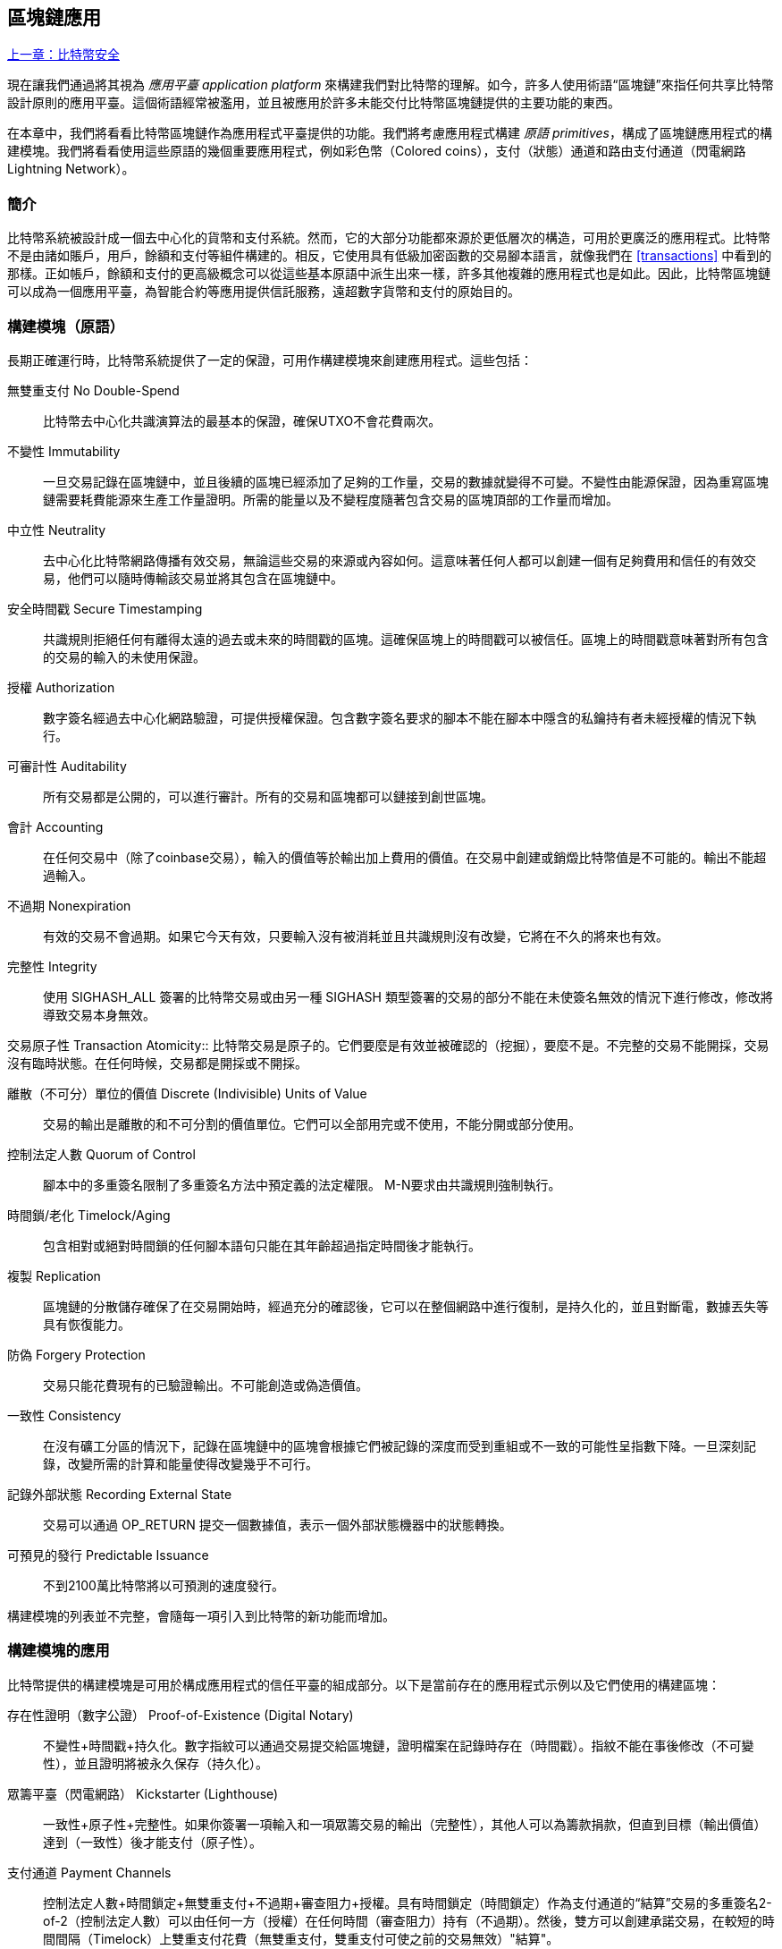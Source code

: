 [[ch12]]
== 區塊鏈應用

<<第十一章#,上一章：比特幣安全>>

現在讓我們通過將其視為 _應用平臺_ _application platform_ 來構建我們對比特幣的理解。如今，許多人使用術語“區塊鏈”來指任何共享比特幣設計原則的應用平臺。這個術語經常被濫用，並且被應用於許多未能交付比特幣區塊鏈提供的主要功能的東西。

在本章中，我們將看看比特幣區塊鏈作為應用程式平臺提供的功能。我們將考慮應用程式構建 _原語_ _primitives_，構成了區塊鏈應用程式的構建模塊。我們將看看使用這些原語的幾個重要應用程式，例如彩色幣（Colored coins），支付（狀態）通道和路由支付通道（閃電網路 Lightning Network）。

=== 簡介

比特幣系統被設計成一個去中心化的貨幣和支付系統。然而，它的大部分功能都來源於更低層次的構造，可用於更廣泛的應用程式。比特幣不是由諸如賬戶，用戶，餘額和支付等組件構建的。相反，它使用具有低級加密函數的交易腳本語言，就像我們在 <<transactions>> 中看到的那樣。正如帳戶，餘額和支付的更高級概念可以從這些基本原語中派生出來一樣，許多其他複雜的應用程式也是如此。因此，比特幣區塊鏈可以成為一個應用平臺，為智能合約等應用提供信託服務，遠超數字貨幣和支付的原始目的。

=== 構建模塊（原語）

長期正確運行時，比特幣系統提供了一定的保證，可用作構建模塊來創建應用程式。這些包括：

無雙重支付 No Double-Spend:: 比特幣去中心化共識演算法的最基本的保證，確保UTXO不會花費兩次。

不變性 Immutability:: 一旦交易記錄在區塊鏈中，並且後續的區塊已經添加了足夠的工作量，交易的數據就變得不可變。不變性由能源保證，因為重寫區塊鏈需要耗費能源來生產工作量證明。所需的能量以及不變程度隨著包含交易的區塊頂部的工作量而增加。

中立性 Neutrality:: 去中心化比特幣網路傳播有效交易，無論這些交易的來源或內容如何。這意味著任何人都可以創建一個有足夠費用和信任的有效交易，他們可以隨時傳輸該交易並將其包含在區塊鏈中。

安全時間戳 Secure Timestamping:: 共識規則拒絕任何有離得太遠的過去或未來的時間戳的區塊。這確保區塊上的時間戳可以被信任。區塊上的時間戳意味著對所有包含的交易的輸入的未使用保證。

授權 Authorization:: 數字簽名經過去中心化網路驗證，可提供授權保證。包含數字簽名要求的腳本不能在腳本中隱含的私鑰持有者未經授權的情況下執行。

可審計性 Auditability:: 所有交易都是公開的，可以進行審計。所有的交易和區塊都可以鏈接到創世區塊。

會計 Accounting:: 在任何交易中（除了coinbase交易），輸入的價值等於輸出加上費用的價值。在交易中創建或銷燬比特幣值是不可能的。輸出不能超過輸入。

不過期 Nonexpiration:: 有效的交易不會過期。如果它今天有效，只要輸入沒有被消耗並且共識規則沒有改變，它將在不久的將來也有效。

完整性 Integrity:: 使用 +SIGHASH_ALL+ 簽署的比特幣交易或由另一種 +SIGHASH+ 類型簽署的交易的部分不能在未使簽名無效的情況下進行修改，修改將導致交易本身無效。

交易原子性
 Transaction Atomicity:: 比特幣交易是原子的。它們要麼是有效並被確認的（挖掘），要麼不是。不完整的交易不能開採，交易沒有臨時狀態。在任何時候，交易都是開採或不開採。

離散（不可分）單位的價值 Discrete (Indivisible) Units of Value:: 交易的輸出是離散的和不可分割的價值單位。它們可以全部用完或不使用，不能分開或部分使用。

控制法定人數 Quorum of Control:: 腳本中的多重簽名限制了多重簽名方法中預定義的法定權限。 M-N要求由共識規則強制執行。

時間鎖/老化 Timelock/Aging:: 包含相對或絕對時間鎖的任何腳本語句只能在其年齡超過指定時間後才能執行。

複製 Replication:: 區塊鏈的分散儲存確保了在交易開始時，經過充分的確認後，它可以在整個網路中進行復制，是持久化的，並且對斷電，數據丟失等具有恢復能力。

防偽 Forgery Protection:: 交易只能花費現有的已驗證輸出。不可能創造或偽造價值。

一致性 Consistency:: 在沒有礦工分區的情況下，記錄在區塊鏈中的區塊會根據它們被記錄的深度而受到重組或不一致的可能性呈指數下降。一旦深刻記錄，改變所需的計算和能量使得改變幾乎不可行。

記錄外部狀態 Recording External State:: 交易可以通過 +OP_RETURN+ 提交一個數據值，表示一個外部狀態機器中的狀態轉換。

可預見的發行 Predictable Issuance:: 不到2100萬比特幣將以可預測的速度發行。

構建模塊的列表並不完整，會隨每一項引入到比特幣的新功能而增加。

=== 構建模塊的應用

比特幣提供的構建模塊是可用於構成應用程式的信任平臺的組成部分。以下是當前存在的應用程式示例以及它們使用的構建區塊：

存在性證明（數字公證） Proof-of-Existence (Digital Notary):: 
不變性+時間戳+持久化。數字指紋可以通過交易提交給區塊鏈，證明檔案在記錄時存在（時間戳）。指紋不能在事後修改（不可變性），並且證明將被永久保存（持久化）。

眾籌平臺（閃電網路） Kickstarter (Lighthouse):: 一致性+原子性+完整性。如果你簽署一項輸入和一項眾籌交易的輸出（完整性），其他人可以為籌款捐款，但直到目標（輸出價值）達到（一致性）後才能支付（原子性）。

支付通道 Payment Channels:: 控制法定人數+時間鎖定+無雙重支付+不過期+審查阻力+授權。具有時間鎖定（時間鎖定）作為支付通道的“結算”交易的多重簽名2-of-2（控制法定人數）可以由任何一方（授權）在任何時間（審查阻力）持有（不過期）。然後，雙方可以創建承諾交易，在較短的時間間隔（Timelock）上雙重支付花費（無雙重支付，雙重支付可使之前的交易無效）"結算"。

=== 彩色幣

我們將要討論的第一個區塊鏈應用是 _彩色幣_ _colored coins_。

彩色幣是指使用比特幣交易記錄比特幣以外的資產的創建，所有權和轉讓的一組類似技術。所謂“外部”，我們指的不是直接儲存在比特幣區塊鏈中的資產，不是比特幣本身，這是區塊鏈固有的資產。

彩色幣用於追蹤數字資產以及第三方持有的有形資產，並通過彩色幣進行所有權交易。數字資產彩色幣可以代表無形資產，如股票證書，許可證，虛擬財產（遊戲物品）或大多數任何形式的許可知識產權（商標，版權等）。有形資產的彩色幣可以代表商品（金，銀，油），土地所有權，汽車，船隻，飛機等的所有權證書。

這個術語來源於“著色”或標記比特幣的名義數量的想法，例如單一的satoshi，代表比特幣價值本身以外的其他東西。作為一個類比，考慮在1美元鈔票上加上一個訊息，說明“這是ACME的股票證書” 或 “這張鈔票可以兌換1盎司白銀”，然後交易1美元鈔票作為其他資產所有者的證書。第一個彩色幣的實現，名為 _Enhanced Padded-Order-Based Coloring_ 或 _EPOBC_，將外部資產分配到1-satoshi輸出。通過這種方式，這是一個真正的“彩色幣”，因為每個資產都被添加為一個單獨的屬性（顏色）。

最近的彩色幣實現使用 +OP_RETURN+ 腳本操作碼在交易中儲存元數據，與將元數據關聯到特定資產的外部數據儲存一起使用。

如今兩個最出色的彩色幣實現是 http://www.openassets.org/[_Open Assets_] 和 http://coloredcoins.org[_Colored Coins by Colu_]. 這兩個系統使用不同的方法來處理彩色幣，且不兼容。在一個系統中創建的彩色幣不能在另一個系統中看到或使用。

==== 使用彩色幣

彩色幣通常在特殊錢包中創建，轉移和查看，這些幣可以解釋附加到比特幣交易的彩色幣協議元數據。必須特別注意避免在常規比特幣錢包中使用與彩色幣相關的密鑰，因為常規錢包可能會破壞元數據。同樣，不應將彩色幣發送到由常規錢包管理的地址，只能發送給由可識別彩色幣的錢包管理的地址。Colu和Open Assets系統都使用特殊的彩色幣地址來降低這種風險，並確保彩色硬幣不會發送給未知的錢包。

對於大多數通用區塊鏈瀏覽器來說，彩色幣也是不可見的。相反，你必須使用彩色幣資源管理器來解析彩色幣交易的元數據。

可以在 https://www.coinprism.info[coinprism] 找到與 Open Assets 兼容的錢包應用程式和區塊鏈瀏覽器。

Colu彩色幣兼容的錢包應用程式和區塊鏈瀏覽器可以在這裡找到： http://coloredcoins.org/explorer/[Blockchain Explorer].

http://coloredcoins.org/colored-coins-copay-addon/[Colored Coins Copay Addon] 是一個 Copay 錢包插件。

==== 發行彩色幣

每個彩色幣的實現都有不同的創建彩色幣的方式，但它們都提供了類似的功能。創建彩色幣資產的過程稱為 _發行_ _issuance_。初始交易，_issuance transaction_ 將資產註冊在比特幣區塊鏈中，並創建一個用於引用資產的 _asset ID_。一旦發佈，可以使用 _transfer transactions_ 在地址之間轉移資產。

作為彩色幣發行的資產可以有多個屬性。它們可以是 _divisible_ 或 _indivisible_，意味著傳輸中資產的數量可以是整數（例如5）或小數（例如4.321）。資產也可以有 _fixed issuance_，也就是說一定金額只發行一次，或者 _reissued_，意味著資產的新單位可以在初始發行後由原發行人發行。

最後，一些彩色幣支持_dividends_，允許將比特幣付款按所有權比例分配給著色貨幣資產的所有者。

==== 彩色幣交易

給彩色幣交易賦予意義的元數據通常使用 +OP_RETURN+ 操作碼儲存在其中一個輸出中。不同的彩色幣協議對 +OP_RETURN+ 數據的內容使用不同的編碼。包含 +OP_RETURN+ 的輸出稱為 _標記輸出_ _marker output_。

輸出的順序和標記輸出的位置在彩色硬幣協議中可能有特殊含義。例如，在 Open Assets 中，標記輸出之前的任何輸出均表示資產發放，之後的任何輸出都代表資產轉移。標記輸出通過引用交易中的順序來為其他輸出分配特定的值和顏色。

作為對比，在 Colu 中, 標記輸出對決定元數據解釋方式的操作碼進行編碼。操作碼0x01至0x0F指示發行交易。發行操作碼通常後面跟著一個資產ID或其他標識符，可用於從外部來源（例如，bittorrent）檢索資產訊息。操作碼0x10到0x1F表示轉移交易。轉移交易元數據包含簡單的腳本，通過參考其索引，將特定數量的資產從輸入轉移到輸出。輸入和輸出的排序對於腳本的解釋非常重要。

如果元數據太長以至於無法放入 +OP_RETURN+，彩色幣協議可能會使用其他“技巧”在交易中儲存元數據。示例包括將元數據放入贖回腳本中，然後加上 +OP_DROP+ 操作碼以確保腳本忽略元數據。另一種使用的機制是1-of-N 多重簽名腳本，其中只有第一個公鑰是真正的公鑰，可以花費輸出，隨後的“密鑰”被編碼的元數據替代。

為了正確解釋彩色硬幣交易中的元數據，你必須使用兼容的錢包或區塊瀏覽器。否則，交易看起來像是一個帶有 +OP_RETURN+ 輸出的“普通”比特幣交易。

作為一個例子，我使用彩色幣創建併發布了MasterBTC資產。 MasterBTC資產代表本書免費副本的代金券。這些優惠券可以使用彩色幣兼容的錢包進行轉讓，交易和兌換。

對於這個特定的例子，我使用了 http://coinprism.info/[_https://coinprism.info_] 上的錢包和瀏覽器，它使用Open Assets彩色幣協議。

<<the_issuance_transaction_as_viewed_on_coinprismio>> 使用Coinprism區塊瀏覽器展示了發行交易：

https://www.coinprism.info/tx/10d7c4e022f35288779be6713471151ede967caaa39eecd35296aa36d9c109ec[https://www.coinprism.info/tx/10d7c4e022f35288779be6713471151ede967caaa39eecd35296aa36d9c109ec])

[[the_issuance_transaction_as_viewed_on_coinprismio]]
.The issuance transaction as viewed on coinprism.info
image::images/mbc2_1201.png[The Issuance Transaction - as viewed on coinprism.info]

如你所見，coinprism展示了20個“Mastering Bitcoin比特幣的免費副本”MasterBTC資產發佈到一個特殊的彩色幣地址：

----
akTnsDt5uzpioRST76VFRQM8q8sBFnQiwcx
----

[WARNING]
====
發送到此地址的任何資金或有色資產將永遠丟失。不要將價值發送到這個示例地址！
====

發行交易的交易ID是“正常”的比特幣交易ID。<<the_issuance_transaction_on_a_block>> 在不能解析彩色幣的區塊瀏覽器中顯示相同的交易。我們將使用_blockchain.info_：

https://blockchain.info/tx/10d7c4e022f35288779be6713471151ede967caaa39eecd35296aa36d9c109ec[https://blockchain.info/tx/10d7c4e022f35288779be6713471151ede967caaa39eecd35296aa36d9c109ec]

[[the_issuance_transaction_on_a_block]]
.The issuance transaction on a block explorer that doesn't decode colored coins
image::images/mbc2_1202.png[The Issuance Transaction - on a block explorer that doesn't decode colored coins]

如你所見，_blockchain.info_不會將其識別為彩色幣交易。實際上，它用紅色字母標記第二個輸出為“無法解碼輸出地址”。

如果你選擇 "Show scripts & coinbase" , 你會看到交易的更多訊息 (<<the_scripts_in_the_issuance_transaction>>).

[[the_scripts_in_the_issuance_transaction]]
.The scripts in the issuance transaction
image::images/mbc2_1203.png[The scripts in the Issuance Transaction]

_blockchain.info_ 還是不理解第二個輸出。它用紅色字母中的“Strange”標記。但是，我們可以看到標記輸出中的一些元數據是人類可讀的

----
OP_RETURN 4f41010001141b753d68747470733a2f2f6370722e736d2f466f796b777248365559
(decoded) "OA____u=https://cpr.sm/FoykwrH6UY
----

讓我們使用 +bitcoin-cli+ 檢索交易：

----
$ bitcoin-cli decoderawtransaction `bitcoin-cli getrawtransaction 10d7c4e022f35288779be6713471151ede967caaa39eecd35296aa36d9c109ec`
----

剔除交易的其他部分，第二個輸出如下所示：

[role="pagebreak-before"]
[source,json]
----
{
  "value": 0.00000000,
  "n": 1,
  "scriptPubKey": "OP_RETURN 4f41010001141b753d68747470733a2f2f6370722e736d2f466f796b777248365559"

}
----

前綴 +4F41+ 表示字母 "OA"，表示 "Open Assets"，幫我們通過Open Assets協議識別接下來的元數據。下面的ASCII編碼字串是資產定義的鏈接：

----
u=https://cpr.sm/FoykwrH6UY
----

如果我們檢索這個URL，我們得到一個JSON編碼的資產定義，如下所示：

[source,json]
----
{
  "asset_ids": [
    "AcuRVsoa81hoLHmVTNXrRD8KpTqUXeqwgH"
  ],
  "contract_url": null,
  "name_short": "MasterBTC",
  "name": "Free copy of \"Mastering Bitcoin\"",
  "issuer": "Andreas M. Antonopoulos",
  "description": "This token is redeemable for a free copy of the book \"Mastering Bitcoin\"",
  "description_mime": "text/x-markdown; charset=UTF-8",
  "type": "Other",
  "divisibility": 0,
  "link_to_website": false,
  "icon_url": null,
  "image_url": null,
  "version": "1.0"
}
----

=== 合約幣 Counterparty

合約幣（Counterparty）是一個建立在比特幣之上的協議層。合約幣協議類似於彩色幣，可以創建和交易虛擬資產和代幣。另外，合約幣提供資產的去中心化交易所。合約幣也正在實施基於以太坊虛擬機（EVM）的智能合約。

像彩色硬幣協議一樣，Counterparty在比特幣交易中嵌入元數據，使用 +OP_RETURN+ 操作碼或1-of-N多重簽名地址在公鑰的位置對元數據進行編碼。使用這些機制，Counterparty實現了一個以比特幣交易編碼的協議層。附加協議層可以被支持合約幣的應用程式解釋，例如錢包和區塊鏈瀏覽器，或者使用Counterparty庫構建的任何應用程式。

合約幣可以用作其他應用程式和服務的平臺。例如，Tokenly是一個基於Counterparty構建的平臺，它允許內容創作者，藝術家和公司發佈表示數字所有權的標記，並可用於租用，訪問，交易或購買內容，產品和服務。利用合約幣的其他應用包括遊戲（創世紀法術）和網格計算項目（摺疊硬幣）。

Counterparty 的更多訊息可以在 https://counterparty.io 找到，開源項目位於 https://github.com/CounterpartyXCP[].

[[state_channels]]
=== 支付通道和狀態通道 Payment Channels and State Channels

_支付通道_ _Payment channels_ 是在比特幣區塊鏈之外，雙方交換比特幣交易的去信任機制。這些交易如果在比特幣區塊鏈上結算，將變為有效的，而不是作為最終批量結算的普通票據。由於交易沒有結算，因此可以在沒有通常的結算等待時間的情況下進行交換，從而實現極高的交易吞吐量，低（亞毫秒級）的延遲以及精細的（satoshi水平）粒度。

其實，_channel_這個詞是一個比喻。狀態通道是虛擬結構，由區塊鏈之外的兩方之間的狀態交換來表示。本身沒有“通道”，底層的數據傳輸機制不是通道。我們使用術語"通道"來代表區塊鏈之外的雙方之間的關係和共享狀態。

為了進一步解釋這個概念，考慮一個TCP流。從更高級協議的角度來看，它是連接互聯網上的兩個應用程式的“套接字”。但是如果你查看網路流量，TCP流只是IP數據包上的虛擬通道。 TCP流的每個端點序列化並組裝IP包以創建字節流的幻覺。在下面，它是所有斷開的數據包。同樣，支付通道只是一系列交易。如果排序正確並且連接良好，即使你不信任通道的另一端，他們也會創建可信任的可兌換義務。

在本節中，我們將看看各種支付通道。首先，我們將研究用於構建計量微支付服務（例如視頻流）的單向（單向）支付通道的機制。然後，我們將擴大這種機制，並引入雙向支付通道。最後，我們將研究如何在路由網路中點對點連接雙向通道以形成多跳通道，首先以 _Lightning Network_ 的名字提出。

支付通道是狀態通道更廣泛概念的一部分，代表了狀態的脫鏈改變，並通過區塊鏈中的最終結算來保證。支付通道是一種狀態通道，其中被更改的狀態是虛擬貨幣的餘額。

==== 狀態通道 —— 基本概念和術語

通過在區塊鏈上鎖定共享狀態的交易，雙方建立狀態通道。這被稱為 _存款交易_ _funding transaction_ 或 _錨點交易_ _anchor transaction_。這筆交易必須傳輸到網路並開採以建立通道。在支付通道的示例中，鎖定狀態是通道的初始餘額（以貨幣計）。

然後雙方交換籤名的交易，稱為 _承諾交易_ _commitment transactions_，它改變了初始狀態。這些交易是有效的交易，因為它們可以提交給任何一方進行結算，但是在通道關閉之前，它們會被各方關閉。狀態更新可以創建得儘可能快，因為每個參與方都可以創建，簽署和傳輸交易給另一方。實際上，這意味著每秒可以交換數千筆交易。

在交換承諾交易時，雙方也會使以前的狀態無效，以便最新的承諾交易永遠是唯一可以兌換的承諾交易。這樣可以防止任何一方通過單方面關閉通道並以過期的先前狀態作為對當前狀態更有利的通道進行作弊。我們將研究在本章其餘部分中可用於使先前狀態無效的各種機制。

在通道的整個生命週期內，只有兩筆交易需要提交區塊鏈進行挖礦：存款和結算交易。在這兩個狀態之間，雙方可以交換任何其他人從未見過的承諾交易，也不會提交區塊鏈。

<<payment_channel>> 說明了Bob和Alice之間的支付通道，顯示了存款，承諾和結算交易。

[[payment_channel]]
.A payment channel between Bob and Alice, showing the funding, commitment, and settlement transactions
image::images/mbc2_1204.png["A payment channel between Bob and Alice, showing the funding, commitment, and settlement transactions"]

==== 簡單支付通道示例

為了解釋狀態通道，我們從一個非常簡單的例子開始。我們展示了一個單向通道，意味著價值只在一個方向流動。我們也將從天真的假設開始，即沒有人試圖欺騙，保持簡單。一旦我們解釋了基本的通道想法，我們就會看看如何讓它變得去信任的，使得任何一方都不會作弊，即使他們想要作弊。

對於這個例子，我們將假設兩個參與者：Emma和Fabian。 Fabian提供了一個視頻流媒體服務，使用微型支付通道按秒收費。 Fabian每秒視頻收費0.01毫比特幣（0.00001 BTC），相當於每小時視頻36毫比特幣（0.036 BTC）。 Emma是從Fabian購買此流視頻服務的用戶。 <<emma_fabian_streaming_video>> 顯示了Emma使用支付通道從Fabian購買視頻流媒體服務。

[[emma_fabian_streaming_video]]
.Emma purchases streaming video from Fabian with a payment channel, paying for each second of video
image::images/mbc2_1205.png["Emma purchases streaming video from Fabian with a payment channel, paying for each second of video"]

在這個例子中，Fabian和Emma正在使用特殊的軟體來處理支付通道和視頻流。 Emma在瀏覽器中運行該軟體，Fabian在伺服器上運行該軟體。該軟體包括基本的比特幣錢包功能，並可以創建和簽署比特幣交易。這個概念和術語“支付通道”對用戶來說都是完全隱藏的。他們看到的是按秒付費的視頻。

為了建立支付通道，Emma和Fabian建立了一個2-of-2多重簽名地址，每個地址都有一個密鑰。從Emma的角度來看，她瀏覽器中的軟體提供了一個帶有P2SH地址的QR碼（以“3”開頭），並要求她提交長達1小時視頻的“存款”，地址由Emma進行存款。支付給多重簽名地址的Emma的交易是支付通道的存款或錨定交易。

對於這個例子，假設Emma建立了36毫比特幣（0.036 BTC）的通道。這將允許Emma使用流式視頻最多1小時。在這種情況下，存款交易可通過_channel capacity_ 設置在此通道中傳輸的最大金額。

資金交易消耗Emma錢包的一個或多個輸入，來創建存款。它為Emma和Fabian之間聯合控制的多重簽名2地址創建了一個36毫比特幣的輸出。可能會有找零的輸出返回Emma的錢包。

一旦存款交易得到確認，Emma可以開始觀看流式視頻了。Emma的軟體創建並簽署了一項承諾交易，該交易將通道餘額改為給Fabian地址0.01mBTC，並退還給Emma 35.99mBTC。 Emma簽署的交易消耗了資金交易產生的36mBTC輸出，併產生兩個輸出：一個用於她的退款，另一個用於Fabian的付款。交易只是部分簽署 - 它需要兩個簽名（2個2），但只有艾瑪的簽名。當Fabian的伺服器接收到這個交易時，它會添加第二個簽名（用於2的2輸入）並將其返回給Emma以及1秒的視頻。現在雙方都有完全簽署的承諾交易，可以兌換，代表通道正確的最新餘額。任何一方都不會將此交易廣播到網路。

在下一輪中，Emma的軟體創建並簽署了另一個承諾交易（承諾＃2），該交易消耗了資金交易中的2-of-2輸出。第二個承諾交易為Fabian的地址分配一個0.02毫比的輸出和一個35.98毫比的輸出返回Emma的地址。這項新的交易是視頻累計秒數的付款。Fabian的軟體簽署並返回第二個承諾交易，再加上另一秒視頻。

通過這種方式，Emma的軟體繼續將承諾交易發送給Fabian的伺服器以換取流式視頻。隨著Emma消費更多的視頻，通道的餘額逐漸積累，以支付Fabian。假設Emma觀看視頻600秒（10分鐘），創建和簽署了600個承諾交易。最後一次承諾交易（＃600）將有兩個輸出，將通道的餘額，6 mBTC分給Fabian，30 mBTC 給Emma。

最後，Emma點擊“Stop”停止視頻流。 Fabian或Emma現在可以傳輸最終狀態交易以進行結算。最後一筆交易是結算交易，並向Fabian支付所有Emma消費的視頻費用，將剩餘的資金交易退還給Emma。

<<video_payment_channel>> 顯示Emma和Fabian之間的通道以及更新通道餘額的承諾交易。

最終，在區塊鏈上只記錄兩筆交易：建立通道的存款交易和在兩個參與者之間正確分配最終餘額的結算交易。

[[video_payment_channel]]
.Emma's payment channel with Fabian, showing the commitment transactions that update the balance of the channel
image::images/mbc2_1206.png["Emma's payment channel with Fabian, showing the commitment transactions that update the balance of the channel"]

==== 建立無需信任的通道

我們剛才描述的通道是有效的，但只有雙方合作，沒有任何失敗或欺騙企圖。我們來看看一些破壞這個通道的情景，看看需要什麼來解決這些問題：

* 一旦存款交易發生，Emma需要Fabian的簽名才能獲得任何退款。如果Fabian消失，艾瑪的資金被鎖定在2-of-2交易中，並且實際上已經丟失了。如果其中一方在至少有一個由雙方簽署的承諾交易之前斷開連接，則此通道的存款會丟失。

* 在通道運行的同時，Emma可以接受Fabian已經簽署的任何承諾交易，並將其中一個交易給區塊鏈。為什麼要支付600秒的視頻，如果她可以傳輸承諾交易＃1並且只支付1秒的視頻費用？該通道失敗，因為Emma可以通過播出對她有利的事先承諾而作弊。

這兩個問題都可以通過timelocks來解決，我們來看看如何使用交易級時間鎖（+nLocktime+）。

除非有退款保障，否則Emma不能冒險支付2-of-2的多重簽名交易。為了解決這個問題，Emma同時構建存款和退款交易。她簽署了存款交易，但並未將其轉交給任何人。 Emma只將退款交易轉交給Fabian並獲得他的簽名。

退款交易作為第一筆承諾交易，其時間鎖確定了通道的生命上限。在這種情況下，Emma可以將 +nLocktime+ 設置為未來30天或4320個區塊。所有後續承諾交易的時間鎖必須更短，以便在退款交易前兌換。

現在Emma已經完全簽署了退款交易，她可以自信地傳輸已簽署的資金交易，因為她知道她可以最終在時限到期後即使Fabian消失也可以贖回退款交易。

在通道生命週期中，各方交換的每一筆承諾交易將被鎖定在未來。但是對於每個承諾來說，延遲時間會略短，所以最近的承諾可以在其無效的先前承諾前贖回。由於 nLockTime，雙方都無法成功傳播任何承諾交易，直到其時間鎖到期。如果一切順利，他們將通過結算交易優雅地合作和關閉通道，從而不必傳輸中間承諾交易。否則，可以傳播最近的承諾交易以結算賬戶並使所有之前的承諾交易無效。

例如，如果承諾交易＃1被時間鎖定到將來的第4320個區塊，承諾交易＃2時間鎖定到將來的4319個區塊。在承諾交易＃1有效之前的600個區塊時，承諾交易＃600可以花費。

<<timelocked_commitments>> 展示了每個承諾交易設置一個更短的時間段，允許它在先前的承諾變得有效之前花費。

[[timelocked_commitments]]
.Each commitment sets a shorter timelock, allowing it to be spent before the previous commitments become valid
image::images/mbc2_1207.png["Each commitment sets a shorter timelock, allowing it to be spent before the previous commitments become valid"]

每個後續承諾交易都必須具有較短的時間鎖，以便可以在其前任和退款交易之前進行廣播。先前廣播承諾的能力確保它能夠花費資金輸出並阻止任何其他承諾交易通過花費輸出。比特幣區塊鏈提供的擔保，防止雙重支付和強制執行時間鎖，有效地允許每筆承諾交易使其前任者失效。

狀態通道使用時間鎖來實施跨時間維度的智能合約。在這個例子中，我們看到時間維度如何保證最近的承諾交易在任何先前的承諾之前變得有效。因此，可以傳輸最近的承諾交易，花費輸入並使先前的承諾交易無效。具有絕對時間鎖保護的智能合約的執行可防止一方當事人作弊。這個實現只需要絕對的交易級時間鎖（ +nLocktime+）。接下來，我們將看到如何使用腳本級時間鎖 +CHECKLOCKTIMEVERIFY+ 和 +CHECKSEQUENCEVERIFY+ 來構建更靈活，更實用，更復雜的狀態通道。

單向支付通道的第一種形式在2015年由阿根廷開發團隊演示為視頻流應用原型。你可以在 pass:[<a href="https://streamium.io/" class="orm:hideurl"><em>streamium.io</em></a>]. 看到。

時間鎖不是使先前承諾交易無效的唯一方法。在接下來的部分中，我們將看到如何使用撤銷密鑰來實現相同的結果。時間鎖是有效的，但它們有兩個明顯的缺點。通過首次打開通道時建立最大時間鎖，它們會限制通道的使用壽命。更糟糕的是，他們強迫通道的實現在允許長期通道和迫使其中一個參與者在過早關閉的情況下等待很長的退款時間之間取得餘額。例如，如果你允許通道保持開放30天，通過將退款時間鎖定為30天，如果其中一方立即消失，另一方必須等待30天才能退款。終點越遠，退款越遠。

第二個問題是，由於每個後續承諾交易都必須減少時間間隔，因此對雙方之間可以交換的承諾交易數量有明確的限制。例如，一個30天的通道，在未來設置一個4320區塊的時間段，在它必須關閉之前，只能容納4320箇中間承諾交易。將時間鎖承諾交易的間隔設置為1個區塊存在危險。通過將承諾交易之間的時間間隔設置為1個區塊，開發人員為通道參與者創造了非常高的負擔，這些參與者必須保持警惕，保持在線和觀看，並隨時準備好傳輸正確的承諾交易。

現在我們理解了如何使用時間鎖定來使先前的承諾失效，我們可以看到通過合作關閉通道和通過廣播承諾交易單方面關閉通道的區別。所有承諾交易都是時間鎖定的，因此廣播承諾交易總是需要等待，直到時間鎖已過。但是，如果雙方就最終餘額達成一致並知道它們都持有承諾交易並最終實現這一餘額，那麼它們可以在沒有時間鎖表示同樣餘額的情況下構建結算交易。在合作關係中，任何一方都採取最近的承諾交易，並建立一個結算交易，除了省略時間鎖之外，交易在每個方面都是相同的。雙方都可以簽署這筆結算交易，因為他們知道沒有辦法作弊並獲得更有利的餘額。通過合作簽署和轉交結算交易，他們可以關閉通道並立即贖回餘額。最差的情況下，其中一方可能會小心謹慎，拒絕合作，並強迫對方單方面使用最近的承諾交易關閉。但如果他們這樣做，他們也必須等待他們的資金。

==== 不對稱可撤銷承諾 Asymmetric Revocable Commitments

處理先前承諾狀態的更好方法是明確撤銷它們。但這並不容易實現。比特幣的一個關鍵特徵是，一旦交易有效，它保持有效狀態且不會過期。取消交易的唯一方法是在開採之前將其輸入與其他交易雙重支付。這就是為什麼我們在上面的簡單支付通道示例中使用時間鎖的原因，確保在較早的承諾有效之前可以花費最近的承諾。但是，按時間排列承諾產生了一些限制，使支付通道難以使用。

即使交易無法取消，也能以不希望使用它的方式構建交易。方法是給每一方一個 _撤銷密鑰_ _revocation key_ ，如果他們試圖欺騙，可以用來懲罰對方。這種撤銷先前承諾交易的機制最初是作為閃電網路（Lightning Network）的一部分提出的。

為了解釋撤銷鑰匙，我們將在Hitesh和Irene運營的兩個交易所之間構建一個更復雜的支付通道。Hitesh和Irene分別在印度和美國經營比特幣交易所。 Hitesh印度交易所的客戶經常向Irene的美國交易所的客戶支付款項，反之亦然。目前，這些交易發生在比特幣區塊鏈上，但這意味著要支付費用並等待幾個區塊進行確認。在交易所之間建立支付通道將顯著降低成本並加快交易流程。

Hitesh和Irene通過合作構建存款交易來啟動通道，每一方都向通道支付5比特幣資金。
最初的餘額是Hitesh的5比特幣和Irene的5比特幣。資金交易將通道狀態鎖定為2-of-2的多重簽名，就像簡單通道的例子一樣。

存款交易可能有來自Hitesh的一個或多個輸入（加起來5比特幣或更多），以及來自Irene的一個或多個輸入（加起來5比特幣或更多）。輸入必須略高於通道容量才能支付交易費用。該交易有一個輸出，將10比特幣鎖定為由Hitesh和Irene控制的2-of-2多重簽名地址。交易也可能有一個或多個產出，如果他們的輸入超過了他們預期的通道貢獻，則會向Hitesh和Irene返回零錢。這是由雙方提供並簽署輸入的單一交易。它必須由各方合作建立並由各方簽字，然後才能傳送。

現在，Hitesh和Irene不創建雙方簽署的單一承諾交易，而是創建兩個 _不對等_ _asymmetric_ 的承諾交易

Hitesh有兩項輸出的承諾交易。第一個輸出 _立即_ 支付Irene她5比特幣。第二個輸出向Hitesh支付5比特幣，但是在1000區塊的時間鎖之後。交易輸出如下所示：

----
Input: 2-of-2 funding output, signed by Irene

Output 0 <5 bitcoin>:
    <Irene's Public Key> CHECKSIG

Output 1 <5 bitcoin>:
    <1000 blocks>
    CHECKSEQUENCEVERIFY
    DROP
    <Hitesh's Public Key> CHECKSIG
----

Irene有兩個輸出的不同承諾交易。第一個輸出立即向Hitesh支付他5比特幣。第二個輸出支付Irene她5比特幣，但是在1000區塊的時間段之後。 Irene持有的承諾交易（由Hitesh簽名）如下所示：

----
Input: 2-of-2 funding output, signed by Hitesh

Output 0 <5 bitcoin>:
    <Hitesh's Public Key> CHECKSIG

Output 1 <5 bitcoin>:
    <1000 blocks>
    CHECKSEQUENCEVERIFY
    DROP
    <Irene's Public Key> CHECKSIG
----

通過這種方式，每一方都有承諾交易，花費2-of-2的存款交易的輸出。該輸入由 _另一方_ 簽名。在任何時候擁有交易的一方也可以簽署（完成2-of-2）和廣播。但是，如果他們廣播承諾交易，會立即付款給對方，而他們不得不等待一個短的時間鎖。通過延遲其中一項輸出的贖回，我們使各方在選擇單方面廣播承諾交易時處於輕微劣勢。但僅有延時的話就不足以鼓勵公平行為。

<<asymmetric_commitments>> 展示了兩個不對稱承諾交易，其中支付給承諾持有人的輸出被延遲。

[[asymmetric_commitments]]
.Two asymmetric commitment transactions with delayed payment for the party holding the transaction
image::images/mbc2_1208.png["Two asymmetric commitment transactions with delayed payment for the party holding the transaction"]

現在我們介紹這個方案的最後一個元素：一個可以防止作弊者廣播過期承諾的撤銷密鑰。撤銷密鑰允許受騙方通過佔用整個通道的餘額來懲罰作弊者。

撤銷密鑰由兩個密鑰組成，每個密鑰由每個通道參與者獨立生成。它類似於一個2-of-2多重簽名，但是使用橢圓曲線演算法構造，雙方都知道撤銷公鑰，但是每一方只知道撤銷私鑰的一半。

在每一輪中，雙方向對方公開其一半的撤銷密鑰，從而如果此次撤銷的交易被廣播，可以給予另一方（現在擁有兩半）用於要求罰款輸出的手段。

每個承諾交易都有一個“延遲的”輸出。該輸出的兌換腳本允許一方在1000個區塊之後兌換它，或者如果擁有撤銷密鑰，另一方可以贖回它，從而懲罰已撤銷承諾的傳輸。

因此，當Hitesh創建一筆讓Irene簽署的承諾交易時，他將第二個輸出在第1000個區塊之後支付給自己，或者支付給撤銷公鑰（其中他只知道一半的密鑰）。 Hitesh構造了這個交易。只有當他準備轉移到新的通道狀態並想要撤銷這一承諾時，他才會向Irene展示他這一半的撤銷密鑰。

第二個支出的腳本如下:

----
Output 0 <5 bitcoin>:
    <Irene's Public Key> CHECKSIG

Output 1 <5 bitcoin>:
IF
    # Revocation penalty output
    <Revocation Public Key>
ELSE
    <1000 blocks>
    CHECKSEQUENCEVERIFY
    DROP
    <Hitesh's Public Key>
ENDIF
CHECKSIG
----

Irene可以自信地簽署這筆交易，因為如果這筆交易被傳送，它會立即向她支付她應得的東西。 Hitesh持有該交易，但如果他通過單方面通道關閉傳輸，他將不得不等待1000個區塊才能獲得報酬。

當通道進入下一個狀態時，Hitesh必須在Irene同意簽署下一個承諾交易前撤銷此承諾交易。要做到這一點，他所要做的就是將他的一半 _revocation key_ 發給Irene。一旦Irene擁有將這項承諾的兩半密鑰，她就可以自信地簽署下一個承諾。因為她知道如果Hitesh試圖通過公佈先前的承諾來作弊，她可以使用撤銷鑰匙來贖回Hitesh的延遲輸出。_如果Hitesh作弊，Irene會得到兩個輸出_。同時，Hitesh只有該撤銷公鑰的一半撤銷密鑰，在後續1000區塊之前無法贖回輸出。 Irene將能夠在1000個區塊到達之前贖回輸出懲罰Hitesh。

撤銷協議是雙邊的，這意味著在每一輪中，隨著通道狀態的前進，雙方交換新的承諾，為以前的承諾交換撤銷密鑰，並簽署對方的新的承諾交易。當他們接受一個新的狀態時，他們通過給予對方必要的撤銷密鑰來懲罰任何作弊行為，使先前的狀態無法使用。

我們來看一個它如何工作的例子。Irene的一位客戶希望將2比特幣發送給Hitesh的客戶之一。為了在通道中傳輸2比特幣，Hitesh和Irene必須推進通道狀態以反映新的餘額。他們將承諾一個新的狀態（狀態2號），其中10個比特幣被分割，7個比特幣給Hitesh，3個比特幣給Irene。為了推進通道狀況，他們將各自創建新的承諾交易，體現新的通道餘額。

和以前一樣，這些承諾交易是不對稱的，因此每一方的承諾交易都會迫使他們在兌換時等待。至關重要的是，在簽署新的承諾交易之前，他們必須首先交換撤銷密鑰以使先前的承諾失效。在這種特殊情況下，Hitesh的興趣與通道的真實狀態保持一致，因此他沒有理由廣播先前的狀態。然而，對於Irene來說，狀態1給她的餘額高於狀態2.當Irene將她的先前承諾交易（狀態1）的撤銷密鑰給Hitesh時，她也撤銷了她通過倒退通道獲利的能力。因為有了撤銷鑰匙，Hitesh可以毫不拖延地贖回先前承諾交易的兩個輸出。這意味著，如果Irene廣播先前的狀態，Hitesh可以行使他的權利拿走所有輸出。

重要的是，撤銷不會自動發生。雖然Hitesh有能力懲罰Irene的作弊行為，但他必須認真觀察區塊鏈是否存在作弊跡象。如果他看到先前的承諾交易被廣播，他有1000個區塊時間採取行動，使用撤銷密鑰來阻止Irene的作弊行為，並通過取得全部10個比特幣來懲罰她。

具有相對時間鎖的不對稱可撤銷承諾（ +CSV+ ） 是實施支付通道的更好方式，也是該技術非常重要的一項創新。通過這種構造，通道可以無限期地保持開放，並且可以擁有數十億的中間承諾交易。在Lightning Network的原型實現中，承諾狀態由48位索引標識，允許任何單個通道有超過281萬億次（2.8×10^14^）狀態轉換！

==== 雜湊時間鎖合約 Hash Time Lock Contracts (HTLC)

支付通道可以通過特殊類型的智能合約進一步擴展，允許參與者將資金髮送到可贖回的密鑰上，並有過期時間。此功能稱為 _Hash Time Lock Contract_ 或 _HTLC_ ，並用於雙向支付通道和路由支付通道。

我們先來解釋HTLC的“雜湊”部分。要創建HTLC，付款的預期接收人將首先創建一個密鑰 +R+。然後他們計算這個密鑰的的雜湊值 +H+：

----
H = Hash(R)
----

產生的雜湊值 +H+ 可以包含在輸出的鎖定腳本中。知道這個密鑰的人可以用它來贖回輸出。密鑰 +R+ 也被稱為雜湊函數的 _原象_ _preimage_ 。原象只是用作雜湊函數輸入的數據。

HTLC的第二部分是“時間鎖定”。如果密鑰未透露，HTLC的付款人可以在一段時間後獲得“退款”。這是通過使用 +CHECKLOCKTIMEVERIFY+ 進行絕對時間鎖定實現的。

實現了 HTLC 的腳本看起來是這樣的：

----
IF
    # Payment if you have the secret R
    HASH160 <H> EQUALVERIFY
ELSE
    # Refund after timeout.
    <locktime> CHECKLOCKTIMEVERIFY DROP
    <Payer Public Key> CHECKSIG
ENDIF
----

任何知道密鑰 +R+ 的人，當雜湊值等於 +H+ 時，可以通過行使 +IF+ 流的第一個子句來贖回該輸出。

如果密鑰未透露，HTLC聲稱，在一定數量的區塊之後，付款人可以使用 +IF+ 流程中的第二個條款要求退款。

這是HTLC的基本實現。這種類型的HTLC可以由具有密鑰 +R+ 的 _任何人_ 兌換。對腳本稍作修改，HTLC可以採取許多不同的形式。例如，在第一個子句中添加一個 +CHECKSIG+ 運算符和一個公鑰，將雜湊的兌換限制為一個指定的收款人，該收款人還必須知道密鑰 +R+。

[[lightning_network]]
=== 路由支付通道（閃電網路）

閃電網路是一個提議端到端連接的雙向支付通道路由網路。像這樣的網路可以允許任何參與者在無需信任任何中間人的情況下將支付從通道發送到通道。閃電網路 https://lightning.network/lightning-network-paper.pdf [由Joseph Poon和Thadeus Dryja於2015年2月首先描述]，建立在許多其他人提出和闡述的支付通道的概念上。

“閃電網路”是指用於路由支付通道網路的特定設計，現在已經由至少五個不同的開源團隊實現。獨立實現由一組互操作性標準進行協調：http://bit.ly/2rBHeoL[_Basics of Lightning Technology (BOLT)_ paper]。

閃電網路的原型實現已由多個團隊發佈。目前，這些實現只能在testnet上運行，因為它們使用segwit，而沒有在主比特幣區塊鏈（mainnet）上激活。

閃電網路是實施路由支付通道的一種可能方式。還有其他幾個旨在實現類似目標的設計，例如Teechan和Tumblebit。

==== 基本閃電網路示例

讓我們看下它如何工作。

在這個例子中，有五個參與者：Alice，Bob，Carol，Diana和Eric。這五位參與者相互開設了支付通道，兩兩相連。 Alice 與 Bob，Bob 與 Carol，Carol 與 Diana，Diana 與 Eric。為了簡單起見，我們假設每個參與者為每個通道提供2比特幣，每個通道的總容量為4比特幣。

<<lightning_network_fig>> 展示了閃電網路中的五位參與者，通過雙向支付通道進行關聯，這些通道可以連接起來以支持 Alice 支付到 Eric (<<lightning_network>>).

[[lightning_network_fig]]
.A series of bidirectional payment channels linked to form a Lightning Network that can route a payment from Alice to Eric
image::images/mbc2_1209.png["A series of bi-directional payment channels linked to form a Lightning Network"]

Alice 想要支付 Eric 1比特幣。但是，Alice 沒有通過支付通道與 Eric 連接。創建一個支付通道需要一筆資金交易，這筆交易必須交給比特幣區塊鏈。Alice 不想開設新的支付通道並承諾更多的資金。有沒有間接支付Eric的方法？

<<ln_payment_process>> 展示了通過連接參與者的支付通道上的一系列 HTLC 承諾，從 Alice 支付到 Eric 的分步過程。

[[ln_payment_process]]
.Step-by-step payment routing through a Lightning Network
image::images/mbc2_1210.png["Step-by-step payment routing through a Lightning Network"]

Alice 正在運行一個閃電網路（LN）節點，該節點跟蹤她和Bob的支付通道，並且能夠發現支付通道之間的路線。Alice 的 LN 節點還可以通過互聯網連接到 Eric 的 LN 節點。 Eric 的 LN 節點使用隨機數生成器創建一個密鑰 +R+。Eric 的節點並沒有向任何人透露這個密鑰。Eric 的節點計算密鑰 +R+ 的雜湊 +H+ 並將該雜湊傳送給 Alice 的節點（參見 <<ln_payment_process>> 步驟1）。

現在，Alice 的 LN 節點構造了 Alice 的 LN 節點和 Eric 的 LN 節點之間的路線。所使用的路由演算法將在後面更詳細地討論，但現在讓我們假設 Alice 的節點可以找到有效的路由。

然後，Alice 的節點構建一個HTLC，支付給雜湊值 +H+，並有10個區塊的超時退款（當前區塊 + 10），金額為1.003比特幣（參見 <<ln_payment_process>> 步驟2）。額外的0.003將用於補償參與此支付路線的中間節點。Alice 向 Bob 提供這個 HTLC ，從 Bob 的通道餘額中扣除 1.003 比特幣並將其交給 HTLC。 HTLC具有以下含義：_“如果鮑勃知道密鑰，則 Alice 將1.003的通道餘額付給Bob，或者如果經過10個區塊，則退還到 Alice 的餘額。”_ Alice 和 Bob 之間的通道餘額現在是由三項輸出的承諾交易表示：Bob的2比特幣，Alice的0.997比特幣，Alice的HTLC的1.003比特幣。Alice向HTLC承諾的金額減少了Alice的餘額。

Bob現在有一個承諾，如果他能夠在接下來的10個區塊內獲得密鑰 +R+，他可以獲得被Alice鎖定的1.003。有了這個承諾，Bob的節點在Carol的支付通道上構建了一個HTLC。 Bob的HTLC承諾了9個區塊超時的1.002比特幣給 +H+，如果有密鑰 +R+，Carol可以贖回（參見 <<ln_payment_process>> 步驟3）。Bob知道，如果Carol可以獲得他的HTLC，她必須有 +R+。如果Bob在9個區塊時間內得到 +R+，他可以用它來向Alice索要Alice的HTLC。他還通過在9個區塊時間內貢獻他的通道餘額獲得了0.001比特幣。如果Carol不能索要他的HTLC，他不能索要Alice的HTLC，那麼一切都會恢復到之前的通道餘額，沒有人會不知所措。Bob和Carol之間的通道餘額現在是：Carol的2，Bob的0.998，Bob到HTLC的1.002。

Carol現在有一個承諾，如果她在接下來的9個區塊時間內獲得 +R+，她可以索要由Bob鎖定的1.002比特幣。現在，她可以在她與Diana的通道上做HTLC承諾。她將一個1.001比特幣的HTLC提交給雜湊 +H+，8個區塊過期時間，如果有密鑰 +R+，Diana可以贖回（參見 <<ln_payment_process>> 步驟4）。從Carol的角度來看，如果這樣做的話，她能獲得0.001比特幣更好，如果沒有，她什麼都不會丟失。她到Diana的HTLC只有在 +R+ 被揭示時才是可行的，在這一點上，她可以向Bob索取HTLC。Carol和Diana之間的通道餘額現在是：Diana的2，Carol的0.99，Carol對HTLC承諾的1.001。

最後，Diana可以向Eric提供一個HTLC，將7個區塊超時時間內支付1比特幣給雜湊 +H+（參見 <<ln_payment_process>> 步驟5）。Diana和Eric之間的通道餘額現在是：Eric的2，Diana的1，Diana到HTLC的1。

但是，在這條路線上，Eric _擁有_ 密鑰 +R+。因此，他可以索要Diana提供的HTLC。他將 +R+ 發送給 Diana 並索要1比特幣，將其添加到他的通道餘額中（參見 <<ln_payment_process>> 步驟6）。通道餘額現在是：Diana的1，Eric的3。

現在，Diana有密鑰 +R+。因此，她現在可以從Carol那獲得HTLC。 Diana將 +R+ 發送給Carol，並將1.001比特幣添加到她的通道餘額中（參見 <<ln_payment_process>> 步驟7）。現在，Carol和Diana之間的通道餘額是：Carol的0.999，Diana的3.001。Diana參與這條支付路線“贏得”了0.001。

沿著路線返回，密鑰 +R+ 允許每個參與者索要HTLC。 Carol向Bob索要1.002，將他們的通道中的餘額設置為：Bob的0.998，Carol的3.002（參見 <<ln_payment_process>> 步驟8）。最後，Bob索要來自Alice的HTLC（參見 <<ln_payment_process>> 步驟9）。他們的通道餘額更新為：Alice的0.997，Bob的3.003。

Alice在沒有與Eric開通通道的情況下就向Eric支付了1比特幣。支付路徑中的任何中間人都不需要互相信任。將他們的資金在通道中用於短期承諾，他們可以賺取一小筆費用，唯一的風險是如果通道關閉或路由支付失敗，退款會有小幅延遲。

==== 閃電網路傳輸和路由

LN節點之間的所有通信都是點對點加密的。另外，節點有一個長期的公鑰，http://bit.ly/2r5TACm[用來向彼此授權].

每當一個節點希望將支付發送給另一個節點時，它必須首先通過連接具有足夠容量的支付通道來通過網路構建 _路徑_ _path_。節點公佈路由訊息，包括他們已經打開了哪些通道，每個通道有多少容量，以及他們收取的路由支付費用。路由訊息可以以各種方式共享，隨著閃電網路技術的發展，可能會出現不同的路由協議。一些閃電網路實現使用IRC協議作為節點公佈路由訊息的便利機制。路由發現的另一個實現使用P2P模型，其中節點將通道公告傳播給他們的同伴，採用“泛洪”模式，類似於比特幣傳播交易的機制。未來的計劃包括名為 http://bit.ly/2r5TACm[Flare] 的提案，這是一種具有本地節點“鄰居”和更遠距離信標節點的混合路由模型。

在我們前面的例子中，Alice的節點使用這些路由發現機制之一來查找將她的節點連接到Eric節點的一條或多條路徑。一旦Alice的節點構建了一條路徑，她將通過網路傳播一系列加密和嵌套指令，連接每個相鄰的支付通道，初始化該路徑。

重要的是，這條路只有Alice的節點才知道。支付路線中的所有其他參與者只能看到相鄰的節點。從Carol的角度來看，這看起來像是Bob到Diana的付款。Carol並不知道Bob實際上是在轉發Alice支付的一筆款項。她也不知道Diana會向Eric轉賬。

這是閃電網路的一個重要特徵，因為它確保了付款隱私，並且使得應用監視，審查或黑名單非常困難。但是，Alice如何建立這種支付路徑，而不向中間節點透露任何東西？

閃電網路根據稱為 http://bit.ly/2q6ZDrP[Sphinx] 的方案實施洋蔥路由（onion-routed）協議。此路由協議可確保付款發起人可以通過 Lightning Network 構建和傳遞路徑，以便：

* 中間節點可以驗證和解密路由訊息中屬於他們的部分並找到下一跳。

* 除了上一跳和下一跳之外，他們無法瞭解路徑中的任何其他節點。

* 他們無法識別付款路徑的長度，或他們在該路徑中的位置。

* 路徑的每個部分都被加密，使得網路層的攻擊者無法將來自路徑不同部分的數據包相互關聯。

* 與Tor（互聯網上的洋蔥路由匿名協議）不同，沒有可以置於監控之下的“出口節點”。付款不需要傳送到比特幣區塊鏈；節點只是更新通道餘額。

使用這種洋蔥路由協議，Alice將路徑中的每個元素都封裝在一個加密層中，從結尾開始並向後工作。她用Eric的公鑰將一條訊息加密給Eric。此訊息包裹在一封加密給Diana的訊息中，將Eric標識為下一個收件人。發給Diana的訊息包裹在一封加密給Carol公鑰的訊息中，並將Diana確定為下一個收件人。給Carol的訊息被加密到Bob的密鑰。因此，Alice已經構建了這種加密的多層“洋蔥”訊息。她將此發送給Bob，他只能解密和解包外層。在裡面，Bob發現一封給Carol的信，他可以轉發給Carol，但不能自己破譯。沿著路徑，訊息被轉發，解密，轉發等，一直到Eric。每個參與者只知道每跳中的前一個和下一個節點。

路徑的每個元素都包含有關必須擴展到下一跳的HTLC訊息，正在發送的金額，要包含的費用以及使HTLC過期的CLTV鎖定時間（以區塊為單位）。隨著路由訊息的傳播，這些節點將HTLC承諾轉發到下一跳。

此時，你可能想知道節點為何不知道路徑的長度及其在該路徑中的位置？畢竟，他們收到一條訊息並將其轉發到下一跳。根據它是否變短了，他們能夠推斷出路徑大小和位置？為了防止這種情況，路徑總是固定為20跳，並填充隨機數據。每個節點都會看到下一跳和一個固定長度的加密訊息來轉發。只有最終收件人看到沒有下一跳。對於其他人來說，總是還有20跳。

==== 閃電網路的好處

閃電網路是次層路由技術。它可以應用於任何支持一些基本功能的區塊鏈，例如多重簽名交易，時間鎖定和基本智能合約。

如果閃電網路位於比特幣網路之上，那麼比特幣網路可以在不犧牲無中介無信任運轉原則的情況下，大幅提升容量，隱私，粒度和速度：

隱私 Privacy:: 閃電網路支付比比特幣區塊鏈上的支付私有得多，因為它們不公開。雖然路線中的參與者可以看到通過其通道傳播的付款，但他們不知道發件人或收件人。

可互換性 Fungibility:: 閃電網路使得在比特幣上應用監視和黑名單變得更加困難，從而增加了貨幣的可互換性。

速度 Speed:: 使用Lightning Network的比特幣交易以毫秒為單位進行結算，而不是以分鐘為單位，因為在不提交交易給區塊的情況下清算HTLC。

粒度 Granularity:: 閃電網路可以使支付至少與比特幣“灰塵”限制一樣小，可能甚至更小。一些提案允許subsatoshi（次聰）增量。

容量 Capacity:: 閃電網路將比特幣系統的容量提高了幾個數量級。閃電網路路由的每秒支付數量沒有實際的上限，因為它僅取決於每個節點的容量和速度。

無信任運作 Trustless Operation:: 閃電網路在節點之間使用比特幣交易，節點之間作為對等運作而無需信任。因此，閃電網路保留了比特幣系統的原理，同時顯著擴大了其運行參數。

當然，如前所述，閃電網路協議並不是實現路由支付通道的唯一方式。其他提議的系統包括Tumblebit和Teechan。但是，目前閃電網路已經部署在測試網路上。幾個不同的團隊開發了競爭性的LN實現，並正在朝著一個通用的互操作性標準（稱為BOLT）努力。 Lightning Network很可能將成為第一個在生產環境中部署的路由式支付通道網路。

=== 總結

我們只研究了一些可以使用比特幣區塊鏈作為信任平臺構建的新興應用。這些應用將比特幣的範圍擴展到支付範圍和金融工具之外，涵蓋了信任至關重要的許多其他應用。通過分散信任的基礎，比特幣區塊鏈成為了一個平臺，將在各行各業產生許多革命性的應用。



